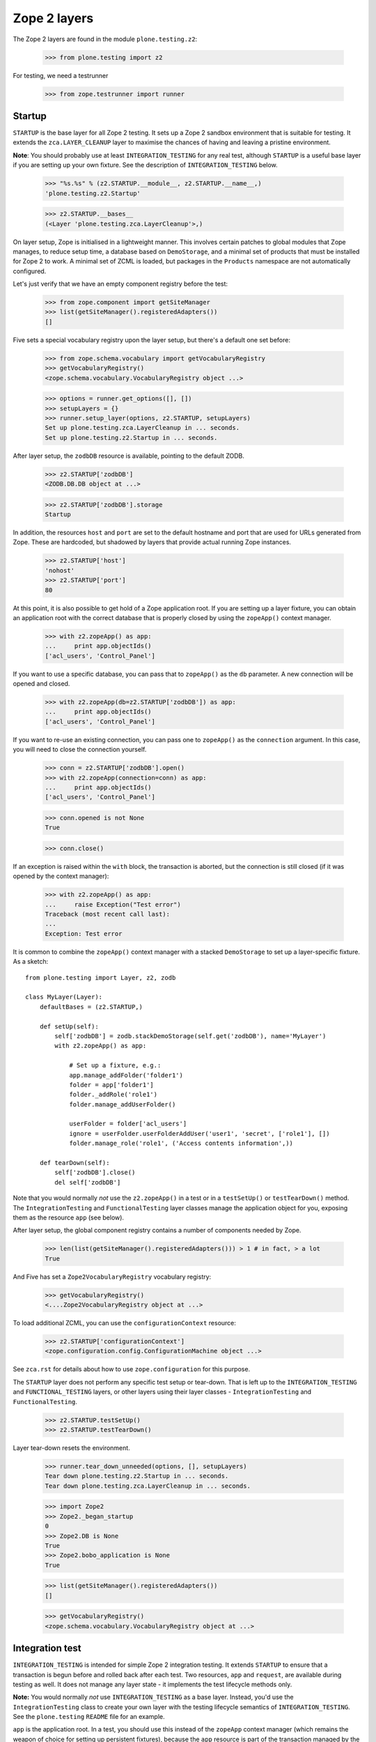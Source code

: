 Zope 2 layers
-------------

The Zope 2 layers are found in the module ``plone.testing.z2``:

    >>> from plone.testing import z2

For testing, we need a testrunner

    >>> from zope.testrunner import runner

Startup
~~~~~~~

``STARTUP`` is the base layer for all Zope 2 testing. It sets up a Zope 2
sandbox environment that is suitable for testing. It extends the
``zca.LAYER_CLEANUP`` layer to maximise the chances of having and leaving a
pristine environment.

**Note**: You should probably use at least ``INTEGRATION_TESTING`` for any
real test, although ``STARTUP`` is a useful base layer if you are setting up
your own fixture. See the description of ``INTEGRATION_TESTING`` below.

    >>> "%s.%s" % (z2.STARTUP.__module__, z2.STARTUP.__name__,)
    'plone.testing.z2.Startup'

    >>> z2.STARTUP.__bases__
    (<Layer 'plone.testing.zca.LayerCleanup'>,)

On layer setup, Zope is initialised in a lightweight manner. This involves
certain patches to global modules that Zope manages, to reduce setup time,
a database based on ``DemoStorage``, and a minimal set of products that must
be installed for Zope 2 to work. A minimal set of ZCML is loaded, but packages
in the ``Products`` namespace are not automatically configured.

Let's just verify that we have an empty component registry before the test:

    >>> from zope.component import getSiteManager
    >>> list(getSiteManager().registeredAdapters())
    []

Five sets a special vocabulary registry upon the layer setup, but
there's a default one set before:

    >>> from zope.schema.vocabulary import getVocabularyRegistry
    >>> getVocabularyRegistry()
    <zope.schema.vocabulary.VocabularyRegistry object ...>

    >>> options = runner.get_options([], [])
    >>> setupLayers = {}
    >>> runner.setup_layer(options, z2.STARTUP, setupLayers)
    Set up plone.testing.zca.LayerCleanup in ... seconds.
    Set up plone.testing.z2.Startup in ... seconds.

After layer setup, the ``zodbDB`` resource is available, pointing to the
default ZODB.

    >>> z2.STARTUP['zodbDB']
    <ZODB.DB.DB object at ...>

    >>> z2.STARTUP['zodbDB'].storage
    Startup

In addition, the resources ``host`` and ``port`` are set to the default
hostname and port that are used for URLs generated from Zope. These are
hardcoded, but shadowed by layers that provide actual running Zope
instances.

    >>> z2.STARTUP['host']
    'nohost'
    >>> z2.STARTUP['port']
    80

At this point, it is also possible to get hold of a Zope application root.
If you are setting up a layer fixture, you can obtain an application root
with the correct database that is properly closed by using the ``zopeApp()``
context manager.

    >>> with z2.zopeApp() as app:
    ...     print app.objectIds()
    ['acl_users', 'Control_Panel']

If you want to use a specific database, you can pass that to ``zopeApp()`` as
the ``db`` parameter. A new connection will be opened and closed.

    >>> with z2.zopeApp(db=z2.STARTUP['zodbDB']) as app:
    ...     print app.objectIds()
    ['acl_users', 'Control_Panel']

If you want to re-use an existing connection, you can pass one to
``zopeApp()`` as the ``connection`` argument. In this case, you will need to
close the connection yourself.

    >>> conn = z2.STARTUP['zodbDB'].open()
    >>> with z2.zopeApp(connection=conn) as app:
    ...     print app.objectIds()
    ['acl_users', 'Control_Panel']

    >>> conn.opened is not None
    True

    >>> conn.close()

If an exception is raised within the ``with`` block, the transaction is
aborted, but the connection is still closed (if it was opened by the context
manager):

    >>> with z2.zopeApp() as app:
    ...     raise Exception("Test error")
    Traceback (most recent call last):
    ...
    Exception: Test error

It is common to combine the ``zopeApp()`` context manager with a stacked
``DemoStorage`` to set up a layer-specific fixture. As a sketch::

    from plone.testing import Layer, z2, zodb

    class MyLayer(Layer):
        defaultBases = (z2.STARTUP,)

        def setUp(self):
            self['zodbDB'] = zodb.stackDemoStorage(self.get('zodbDB'), name='MyLayer')
            with z2.zopeApp() as app:

                # Set up a fixture, e.g.:
                app.manage_addFolder('folder1')
                folder = app['folder1']
                folder._addRole('role1')
                folder.manage_addUserFolder()

                userFolder = folder['acl_users']
                ignore = userFolder.userFolderAddUser('user1', 'secret', ['role1'], [])
                folder.manage_role('role1', ('Access contents information',))

        def tearDown(self):
            self['zodbDB'].close()
            del self['zodbDB']

Note that you would normally *not* use the ``z2.zopeApp()`` in a test or in a
``testSetUp()`` or ``testTearDown()`` method. The ``IntegrationTesting`` and
``FunctionalTesting`` layer classes manage the application object for you,
exposing them as the resource ``app`` (see below).

After layer setup, the global component registry contains a number of
components needed by Zope.

    >>> len(list(getSiteManager().registeredAdapters())) > 1 # in fact, > a lot
    True

And Five has set a ``Zope2VocabularyRegistry`` vocabulary registry:

    >>> getVocabularyRegistry()
    <....Zope2VocabularyRegistry object at ...>

To load additional ZCML, you can use the ``configurationContext`` resource:

    >>> z2.STARTUP['configurationContext']
    <zope.configuration.config.ConfigurationMachine object ...>

See ``zca.rst`` for details about how to use ``zope.configuration`` for this
purpose.

The ``STARTUP`` layer does not perform any specific test setup or tear-down.
That is left up to the ``INTEGRATION_TESTING`` and ``FUNCTIONAL_TESTING``
layers, or other layers using their layer classes - ``IntegrationTesting``
and ``FunctionalTesting``.

    >>> z2.STARTUP.testSetUp()
    >>> z2.STARTUP.testTearDown()

Layer tear-down resets the environment.

    >>> runner.tear_down_unneeded(options, [], setupLayers)
    Tear down plone.testing.z2.Startup in ... seconds.
    Tear down plone.testing.zca.LayerCleanup in ... seconds.

    >>> import Zope2
    >>> Zope2._began_startup
    0
    >>> Zope2.DB is None
    True
    >>> Zope2.bobo_application is None
    True

    >>> list(getSiteManager().registeredAdapters())
    []

    >>> getVocabularyRegistry()
    <zope.schema.vocabulary.VocabularyRegistry object at ...>

Integration test
~~~~~~~~~~~~~~~~

``INTEGRATION_TESTING`` is intended for simple Zope 2 integration testing. It
extends ``STARTUP`` to ensure that a transaction is begun before and rolled
back after each test. Two resources, ``app`` and ``request``, are available
during testing as well. It does not manage any layer state - it implements
the test lifecycle methods only.

**Note:** You would normally *not* use ``INTEGRATION_TESTING`` as a base
layer. Instead, you'd use the ``IntegrationTesting`` class to create your
own layer with the testing lifecycle semantics of ``INTEGRATION_TESTING``.
See the ``plone.testing`` ``README`` file for an example.

``app`` is the application root. In a test, you should use this instead of
the ``zopeApp`` context manager (which remains the weapon of choice for
setting up persistent fixtures), because the ``app`` resource is part of the
transaction managed by the layer.

``request`` is a test request. It is the same as ``app.REQUEST``.

    >>> "%s.%s" % (z2.INTEGRATION_TESTING.__module__, z2.INTEGRATION_TESTING.__name__,)
    'plone.testing.z2.IntegrationTesting'

    >>> z2.INTEGRATION_TESTING.__bases__
    (<Layer 'plone.testing.z2.Startup'>,)

    >>> options = runner.get_options([], [])
    >>> setupLayers = {}
    >>> runner.setup_layer(options, z2.INTEGRATION_TESTING, setupLayers)
    Set up plone.testing.zca.LayerCleanup in ... seconds.
    Set up plone.testing.z2.Startup in ... seconds.
    Set up plone.testing.z2.IntegrationTesting in ... seconds.

Let's now simulate a test. On test setup, the ``app`` resource is made
available. In a test, you should always use this to access the application
root.

    >>> z2.STARTUP.testSetUp()
    >>> z2.INTEGRATION_TESTING.testSetUp()

The test may now inspect and modify the environment.

    >>> app = z2.INTEGRATION_TESTING['app'] # would normally be self.layer['app']
    >>> app.manage_addFolder('folder1')
    >>> app.objectIds()
    ['acl_users', 'Control_Panel', 'folder1']

The request is also available:

    >>> z2.INTEGRATION_TESTING['request'] # would normally be self.layer['request']
    <HTTPRequest, URL=http://nohost>

We can create a user and simulate logging in as that user, using the
``z2.login()`` helper:

    >>> app._addRole('role1')
    >>> ignore = app['acl_users'].userFolderAddUser('user1', 'secret', ['role1'], [])
    >>> z2.login(app['acl_users'], 'user1')

The first argument to ``z2.login()`` is the user folder that contains the
relevant user. The second argument is the user's name. There is no need to
give the password.

    >>> from AccessControl import getSecurityManager
    >>> getSecurityManager().getUser()
    <User 'user1'>

You can change the roles of a user using the ``z2.setRoles()`` helper:

    >>> sorted(getSecurityManager().getUser().getRolesInContext(app))
    ['Authenticated', 'role1']

    >>> z2.setRoles(app['acl_users'], 'user1', [])
    >>> getSecurityManager().getUser().getRolesInContext(app)
    ['Authenticated']

To become the anonymous user again, use ``z2.logout()``:

    >>> z2.logout()
    >>> getSecurityManager().getUser()
    <SpecialUser 'Anonymous User'>

On tear-down, the transaction is rolled back:

    >>> z2.INTEGRATION_TESTING.testTearDown()
    >>> z2.STARTUP.testTearDown()

    >>> 'app' in z2.INTEGRATION_TESTING
    False

    >>> 'request' in z2.INTEGRATION_TESTING
    False

    >>> with z2.zopeApp() as app:
    ...     print app.objectIds()
    ['acl_users', 'Control_Panel']

Let's tear down the layers

    >>> runner.tear_down_unneeded(options, [], setupLayers)
    Tear down plone.testing.z2.IntegrationTesting in ... seconds.
    Tear down plone.testing.z2.Startup in ... seconds.
    Tear down plone.testing.zca.LayerCleanup in ... seconds.

Functional testing
~~~~~~~~~~~~~~~~~~

The ``FUNCTIONAL_TESTING`` layer is very similar to ``INTEGRATION_TESTING``,
and exposes the same fixture and resources. However, it has different
transaction semantics. ``INTEGRATION_TESTING`` creates a single database
storage, and rolls back the transaction after each test.
``FUNCTIONAL_TESTING`` creates a whole new database storage (stacked on top of
the basic fixture) for each test. This allows testing of code that performs an
explicit commit, which is usually required for end-to-end testing. The
downside is that the set-up and tear-down of each test takes longer.

**Note:** Again, you would normally *not* use ``FUNCTIONAL_TESTING`` as a base
layer. Instead, you'd use the ``FunctionalTesting`` class to create your own
layer with the testing lifecycle semantics of ``FUNCTIONAL_TESTING``. See
the ``plone.testing`` ``README`` file for an example.

Like ``INTEGRATION_TESTING``, ``FUNCTIONAL_TESTING`` is based on ``STARTUP``.

    >>> "%s.%s" % (z2.FUNCTIONAL_TESTING.__module__, z2.FUNCTIONAL_TESTING.__name__,)
    'plone.testing.z2.FunctionalTesting'

    >>> z2.FUNCTIONAL_TESTING.__bases__
    (<Layer 'plone.testing.z2.Startup'>,)

    >>> options = runner.get_options([], [])
    >>> setupLayers = {}
    >>> runner.setup_layer(options, z2.FUNCTIONAL_TESTING, setupLayers)
    Set up plone.testing.zca.LayerCleanup in ... seconds.
    Set up plone.testing.z2.Startup in ... seconds.
    Set up plone.testing.z2.FunctionalTesting in ... seconds.

Let's now simulate a test. On test setup, the ``app`` resource is made
available. In a test, you should always use this to access the application
root. The ``request`` resource can be used to access the test request.

    >>> z2.STARTUP.testSetUp()
    >>> z2.FUNCTIONAL_TESTING.testSetUp()

The test may now inspect and modify the environment. It may also
commit things.

    >>> app = z2.FUNCTIONAL_TESTING['app'] # would normally be self.layer['app']
    >>> app.manage_addFolder('folder1')
    >>> app.objectIds()
    ['acl_users', 'Control_Panel', 'folder1']

    >>> import transaction
    >>> transaction.commit()

On tear-down, the database is torn down.

    >>> z2.FUNCTIONAL_TESTING.testTearDown()
    >>> z2.STARTUP.testTearDown()

    >>> 'app' in z2.FUNCTIONAL_TESTING
    False

    >>> 'request' in z2.FUNCTIONAL_TESTING
    False

    >>> with z2.zopeApp() as app:
    ...     print app.objectIds()
    ['acl_users', 'Control_Panel']

Let's tear down the layer:

    >>> runner.tear_down_unneeded(options, [], setupLayers)
    Tear down plone.testing.z2.FunctionalTesting in ... seconds.
    Tear down plone.testing.z2.Startup in ... seconds.
    Tear down plone.testing.zca.LayerCleanup in ... seconds.

The test browser
~~~~~~~~~~~~~~~~

The ``FUNCTIONAL_TESTING`` layer and ``FunctionalTesting`` layer class are
the basis for functional testing using ``zope.testbrowser``. This simulates a
web browser, allowing an application to be tested "end-to-end" via its
user-facing interface.

To use the test browser with a ``FunctionalTesting`` layer (such as the
default ``FUNCTIONAL_TESTING`` layer instance), we need to use a custom
browser client, which ensures that the test browser uses the correct ZODB and
is appropriately isolated from the test code.

    >>> options = runner.get_options([], [])
    >>> setupLayers = {}
    >>> runner.setup_layer(options, z2.FUNCTIONAL_TESTING, setupLayers)
    Set up plone.testing.zca.LayerCleanup in ... seconds.
    Set up plone.testing.z2.Startup in ... seconds.
    Set up plone.testing.z2.FunctionalTesting in ... seconds.

Let's simulate a test:

    >>> z2.STARTUP.testSetUp()
    >>> z2.FUNCTIONAL_TESTING.testSetUp()

In the test, we can create a test browser client like so::

    >>> app = z2.FUNCTIONAL_TESTING['app'] # would normally be self.layer['app']
    >>> browser = z2.Browser(app)

It is usually best to let Zope errors be shown with full tracebacks:

    >>> browser.handleErrors = False

We can add to the test fixture in the test. For those changes to be visible to
the test browser, however, we need to commit the transaction.

    >>> app.manage_addFolder('folder1')
    >>> import transaction; transaction.commit()

We can now view this via the test browser:

    >>> browser.open(app.absolute_url() + '/folder1')

    >>> 'folder1' in browser.contents
    True

The test browser integration converts the URL into a request and
passes control to Zope's publisher. Let's check that query strings are
available for input processing:

    >>> import urllib
    >>> qs = urllib.urlencode({'foo': 'boo, bar & baz'})  # sic: the ampersand.
    >>> _ = app['folder1'].addDTMLMethod('index_html', file='<dtml-var foo>')
    >>> import transaction; transaction.commit()
    >>> browser.open(app.absolute_url() + '/folder1?' + qs)
    >>> browser.contents
    'boo, bar & baz'

The test browser also works with iterators. Let's test that with a simple
file implementation that uses an iterator.

    >>> from plone.testing.tests import DummyFile
    >>> app._setObject('file1', DummyFile('file1'))
    'file1'

    >>> import transaction; transaction.commit()

    >>> browser.open(app.absolute_url() + '/file1')
    >>> 'The test browser also works with iterators' in browser.contents
    True

See the ``zope.testbrowser`` documentation for more information about how to
use the browser client.

On tear-down, the database is torn down.

    >>> z2.FUNCTIONAL_TESTING.testTearDown()
    >>> z2.STARTUP.testTearDown()

    >>> 'app' in z2.FUNCTIONAL_TESTING
    False

    >>> 'request' in z2.FUNCTIONAL_TESTING
    False

    >>> with z2.zopeApp() as app:
    ...     print app.objectIds()
    ['acl_users', 'Control_Panel']

Let's tear down the layer:

    >>> runner.tear_down_unneeded(options, [], setupLayers)
    Tear down plone.testing.z2.FunctionalTesting in ... seconds.
    Tear down plone.testing.z2.Startup in ... seconds.
    Tear down plone.testing.zca.LayerCleanup in ... seconds.

HTTP server
~~~~~~~~~~~

The ``ZSERVER_FIXTURE`` layer extends ``STARTUP`` to start a single-threaded
Zope server in a separate thread. This makes it possible to connect to the
test instance using a web browser or a testing tool like Selenium or Windmill.

The ``ZSERVER`` layer provides a ``FunctionalTesting`` layer that has
``ZSERVER_FIXTURE`` as its base.

    >>> "%s.%s" % (z2.ZSERVER_FIXTURE.__module__, z2.ZSERVER_FIXTURE.__name__,)
    'plone.testing.z2.ZServer'

    >>> z2.ZSERVER_FIXTURE.__bases__
    (<Layer 'plone.testing.z2.Startup'>,)


    >>> "%s.%s" % (z2.ZSERVER.__module__, z2.ZSERVER.__name__,)
    'plone.testing.z2.ZServer:Functional'

    >>> z2.ZSERVER.__bases__
    (<Layer 'plone.testing.z2.ZServer'>,)

    >>> options = runner.get_options([], [])
    >>> setupLayers = {}
    >>> runner.setup_layer(options, z2.ZSERVER, setupLayers)
    Set up plone.testing.zca.LayerCleanup in ... seconds.
    Set up plone.testing.z2.Startup in ... seconds.
    Set up plone.testing.z2.ZServer in ... seconds.
    Set up plone.testing.z2.ZServer:Functional in ... seconds.

After layer setup, the resources ``host`` and ``port`` are available, and
indicate where Zope is running.

    >>> host = z2.ZSERVER['host']
    >>> host
    'localhost'

    >>> port = z2.ZSERVER['port']
    >>> import os
    >>> port == int(os.environ.get('ZSERVER_PORT', 55001))
    True

Let's now simulate a test. Test setup does nothing beyond what the base layers
do.

    >>> z2.STARTUP.testSetUp()
    >>> z2.FUNCTIONAL_TESTING.testSetUp()
    >>> z2.ZSERVER.testSetUp()

It is common in a test to use the Python API to change the state of the server
(e.g. create some content or change a setting) and then use the HTTP protocol
to look at the results. Bear in mind that the server is running in a separate
thread, with a separate security manager, so calls to ``z2.login()`` and
``z2.logout()``, for instance, do not affect the server thread.

    >>> app = z2.ZSERVER['app'] # would normally be self.layer['app']
    >>> app.manage_addFolder('folder1')

Note that we need to commit the transaction before it will show up in the
other thread.

    >>> import transaction; transaction.commit()

We can now look for this new object through the server.

    >>> app_url = app.absolute_url()
    >>> app_url.split(':')[:-1]
    ['http', '//localhost']

    >>> import urllib2
    >>> conn = urllib2.urlopen(app_url + '/folder1', timeout=5)
    >>> print conn.read()
    <Folder at folder1>
    >>> conn.close()

Test tear-down does nothing beyond what the base layers do.

    >>> z2.ZSERVER.testTearDown()
    >>> z2.FUNCTIONAL_TESTING.testTearDown()
    >>> z2.STARTUP.testTearDown()

    >>> 'app' in z2.ZSERVER
    False

    >>> 'request' in z2.ZSERVER
    False

    >>> with z2.zopeApp() as app:
    ...     print app.objectIds()
    ['acl_users', 'Control_Panel']

When the server is torn down, the ZServer thread is stopped.

    >>> runner.tear_down_unneeded(options, [], setupLayers)
    Tear down plone.testing.z2.ZServer:Functional in ... seconds.
    Tear down plone.testing.z2.ZServer in ... seconds.
    Tear down plone.testing.z2.Startup in ... seconds.
    Tear down plone.testing.zca.LayerCleanup in ... seconds.

    >>> conn = urllib2.urlopen(app_url + '/folder1', timeout=5)
    Traceback (most recent call last):
    ...
    URLError: <urlopen error [Errno ...] Connection refused>

FTP server
~~~~~~~~~~

The ``FTP_SERVER`` layer is identical similar to ``ZSERVER``, except that it
starts an FTP server instead of an HTTP server. The fixture is contained in
the ``FTP_SERVER_FIXTURE`` layer.

    **Warning:** It is generally not safe to run the ``ZSERVER`` and
    ``FTP_SERVER`` layers concurrently, because they both start up the same
    ``asyncore`` loop. If you need concurrent HTTP and FTP servers in a test,
    you can create your own layer by subclassing the ``ZServer`` layer class,
    and overriding the ``setUpServer()`` and ``tearDownServer()`` hooks to set
    up and close both servers. See the code for an example.

The ``FTP_SERVER_FIXTURE`` layer is based on the ``STARTUP`` layer.

    >>> "%s.%s" % (z2.FTP_SERVER_FIXTURE.__module__, z2.FTP_SERVER_FIXTURE.__name__,)
    'plone.testing.z2.FTPServer'

    >>> z2.FTP_SERVER_FIXTURE.__bases__
    (<Layer 'plone.testing.z2.Startup'>,)

The ``FTP_SERVER`` layer is based on ``FTP_SERVER_FIXTURE``, using the
``FunctionalTesting`` layer class.

    >>> "%s.%s" % (z2.FTP_SERVER.__module__, z2.FTP_SERVER.__name__,)
    'plone.testing.z2.FTPServer:Functional'

    >>> z2.FTP_SERVER.__bases__
    (<Layer 'plone.testing.z2.FTPServer'>,)

    >>> options = runner.get_options([], [])
    >>> setupLayers = {}
    >>> runner.setup_layer(options, z2.FTP_SERVER, setupLayers)
    Set up plone.testing.zca.LayerCleanup in ... seconds.
    Set up plone.testing.z2.Startup in ... seconds.
    Set up plone.testing.z2.FTPServer in ... seconds.
    Set up plone.testing.z2.FTPServer:Functional in ... seconds.

After layer setup, the resources ``host`` and ``port`` are available, and
indicate where Zope is running.

    >>> host = z2.FTP_SERVER['host']
    >>> host
    'localhost'

    >>> port = z2.FTP_SERVER['port']
    >>> import os
    >>> port == int(os.environ.get('FTPSERVER_PORT', 55002))
    True

Let's now simulate a test. Test setup does nothing beyond what the base layers
do.

    >>> z2.STARTUP.testSetUp()
    >>> z2.FUNCTIONAL_TESTING.testSetUp()
    >>> z2.FTP_SERVER.testSetUp()

As with ``ZSERVER``, we will set up some content for the test and then access
it over the FTP port.

    >>> app = z2.FTP_SERVER['app'] # would normally be self.layer['app']
    >>> app.manage_addFolder('folder1')

We'll also create a user in the root user folder to make FTP access easier.

    >>> ignore = app['acl_users'].userFolderAddUser('admin', 'secret', ['Manager'], ())

Note that we need to commit the transaction before it will show up in the
other thread.

    >>> import transaction; transaction.commit()

We can now look for this new object through the server.

    >>> app_path = app.absolute_url_path()

    >>> import ftplib
    >>> ftpClient = ftplib.FTP()
    >>> ftpClient.connect(host, port, timeout=5)
    '220 ... FTP server (...) ready.'

    >>> ftpClient.login('admin', 'secret')
    '230 Login successful.'

    >>> ftpClient.cwd(app_path)
    '250 CWD command successful.'

    >>> ftpClient.retrlines('LIST')
    drwxrwx---   1 Zope     Zope            0 ... .
    drwxrwx---   1 Zope     Zope            0 ... Control_Panel
    --w--w----   1 Zope     Zope            0 ... acl_users
    drwxrwx---   1 Zope     Zope            0 ... folder1
    '226 Transfer complete'

    >>> ftpClient.quit()
    '221 Goodbye.'

Test tear-down does nothing beyond what the base layers do.

    >>> z2.FTP_SERVER.testTearDown()
    >>> z2.FUNCTIONAL_TESTING.testTearDown()
    >>> z2.STARTUP.testTearDown()

    >>> 'app' in z2.ZSERVER
    False

    >>> 'request' in z2.ZSERVER
    False

    >>> with z2.zopeApp() as app:
    ...     print app.objectIds()
    ['acl_users', 'Control_Panel']

When the server is torn down, the FTP thread is stopped.

    >>> runner.tear_down_unneeded(options, [], setupLayers)
    Tear down plone.testing.z2.FTPServer:Functional in ... seconds.
    Tear down plone.testing.z2.FTPServer in ... seconds.
    Tear down plone.testing.z2.Startup in ... seconds.
    Tear down plone.testing.zca.LayerCleanup in ... seconds.

    >>> ftpClient.connect(host, port, timeout=5)
    Traceback (most recent call last):
    ...
    error: [Errno ...] Connection refused
